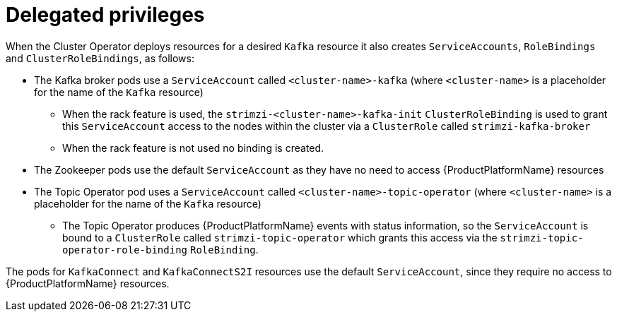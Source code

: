 [id='delegated-privileges-{context}']
= Delegated privileges

When the Cluster Operator deploys resources for a desired `Kafka` resource it also creates `ServiceAccounts`, `RoleBindings` and `ClusterRoleBindings`, as follows:

* The Kafka broker pods use a `ServiceAccount` called `<cluster-name>-kafka` (where `<cluster-name>` is a placeholder for the name of the `Kafka` resource)
  - When the rack feature is used, the `strimzi-<cluster-name>-kafka-init` `ClusterRoleBinding` is used to grant this `ServiceAccount` access to the nodes within the cluster via a `ClusterRole` called `strimzi-kafka-broker`
  - When the rack feature is not used no binding is created.
* The Zookeeper pods use the default `ServiceAccount` as they have no need to access {ProductPlatformName} resources
* The Topic Operator pod uses a `ServiceAccount` called `<cluster-name>-topic-operator` (where `<cluster-name>` is a placeholder for the name of the `Kafka` resource)
    - The Topic Operator produces {ProductPlatformName} events with status information, so the `ServiceAccount` is bound to a `ClusterRole` called `strimzi-topic-operator` which grants this access via the `strimzi-topic-operator-role-binding` `RoleBinding`.

The pods for `KafkaConnect` and `KafkaConnectS2I` resources use the default `ServiceAccount`, since they require no access to {ProductPlatformName} resources.
